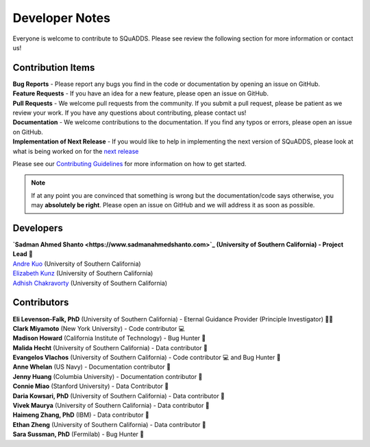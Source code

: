 .. _dev_notes:

Developer Notes
===============

Everyone is welcome to contribute to SQuADDS. Please see review the following section for more information or contact us!

Contribution Items
------------------

| **Bug Reports** - Please report any bugs you find in the code or documentation by opening an issue on GitHub.

| **Feature Requests** - If you have an idea for a new feature, please open an issue on GitHub.

| **Pull Requests** - We welcome pull requests from the community. If you submit a pull request, please be patient as we review your work. If you have any questions about contributing, please contact us!

| **Documentation** - We welcome contributions to the documentation. If you find any typos or errors, please open an issue on GitHub.

| **Implementation of Next Release** - If you would like to help in implementing the next version of SQuADDS, please look at what is being worked on for the `next release <https://github.com/shanto268/SQuADDS?tab=readme-ov-file#next-release>`_

Please see our `Contributing Guidelines <https://github.com/LFL-Lab/SQuADDS/blob/master/CONTRIBUTING.md>`_ for more information on how to get started.

.. note::

   If at any point you are convinced that something is wrong but the documentation/code says otherwise, you may **absolutely be right**. Please open an issue on GitHub and we will address it as soon as possible.

Developers
----------

| **`Sadman Ahmed Shanto <https://www.sadmanahmedshanto.com>`_ (University of Southern California) - Project Lead** 🤖
| `Andre Kuo <https://www.linkedin.com/in/andrekuo>`_ (University of Southern California)
| `Elizabeth Kunz <https://www.linkedin.com/in/elizabeth-kunz-644848207/>`_ (University of Southern California)
| `Adhish Chakravorty <https://www.linkedin.com/in/adhish-chakravorty-474176211/>`_ (University of Southern California)


Contributors
------------

| **Eli Levenson-Falk, PhD** (University of Southern California) - Eternal Guidance Provider (Principle Investigator) 🙏🏽
| **Clark Miyamoto** (New York University) - Code contributor 💻
| **Madison Howard** (California Institute of Technology) - Bug Hunter 🐛
| **Malida Hecht** (University of Southern California) - Data contributor 📀
| **Evangelos Vlachos** (University of Southern California) - Code contributor 💻 and Bug Hunter 🐛
| **Anne Whelan** (US Navy) - Documentation contributor 📄
| **Jenny Huang** (Columbia University) - Documentation contributor 📄
| **Connie Miao** (Stanford University) - Data Contributor 📀
| **Daria Kowsari, PhD** (University of Southern California) - Data contributor 📀
| **Vivek Maurya** (University of Southern California) - Data contributor 📀
| **Haimeng Zhang, PhD** (IBM) - Data contributor 📀
| **Ethan Zheng** (University of Southern California) - Data contributor 📀
| **Sara Sussman, PhD** (Fermilab) - Bug Hunter 🐛
